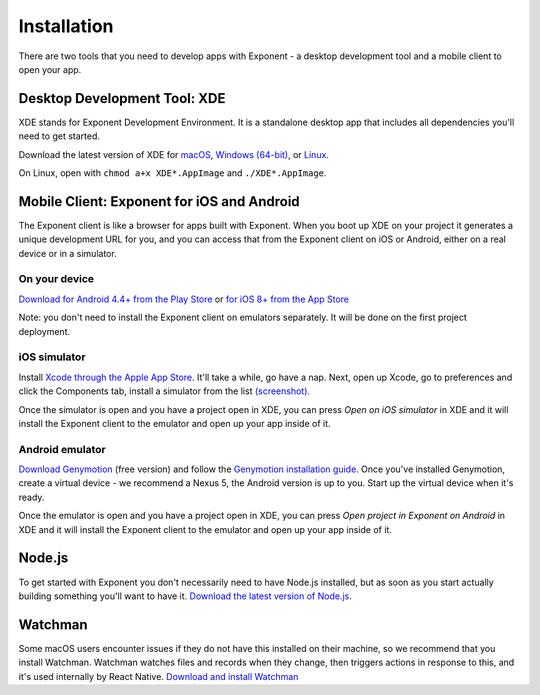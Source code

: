 .. _installation:

Installation
============

There are two tools that you need to develop apps with Exponent - a
desktop development tool and a mobile client to open your app.

Desktop Development Tool: XDE
-----------------------------

XDE stands for Exponent Development Environment. It is a standalone
desktop app that includes all dependencies you'll need to get started.

Download the latest version of XDE for `macOS <https://xde-updates.exponentjs.com/download/mac>`_, `Windows (64-bit) <https://xde-updates.exponentjs.com/download/win32>`_, or `Linux <https://xde-updates.exponentjs.com/download/linux>`_.

On Linux, open with ``chmod a+x XDE*.AppImage`` and ``./XDE*.AppImage``.

Mobile Client: Exponent for iOS and Android
--------------------------------------------

The Exponent client is like a browser for apps built with Exponent. When
you boot up XDE on your project it generates a unique development URL
for you, and you can access that from the Exponent client on iOS or
Android, either on a real device or in a simulator.

On your device
^^^^^^^^^^^^^^

`Download for Android 4.4+ from the Play Store <https://play.google.com/store/apps/details?id=host.exp.exponent>`_ or `for iOS 8+ from the App Store <https://itunes.com/apps/exponent>`_

Note: you don't need to install the Exponent client on emulators separately. It will be done on the first project deployment.

iOS simulator
^^^^^^^^^^^^^

Install `Xcode through the Apple App Store <https://itunes.apple.com/app/xcode/id497799835>`_. It'll take a while, go have a nap. Next, open up Xcode, go to preferences and click the Components tab, install a simulator from the list `(screenshot). </_static/img/xcode-simulator.png>`_

Once the simulator is open and you have a project open in XDE, you can press *Open on iOS simulator* in XDE and it will install the Exponent client to the emulator and open up your app inside of it.

Android emulator
^^^^^^^^^^^^^^^^

`Download Genymotion <https://www.genymotion.com/fun-zone/>`_ (free version) and follow the `Genymotion installation guide <https://docs.genymotion.com/Content/01_Get_Started/Installation.htm>`_. Once you've installed Genymotion, create a virtual device - we recommend a Nexus 5, the Android version is up to you. Start up the virtual device when it's ready.

Once the emulator is open and you have a project open in XDE, you can press *Open project in Exponent on Android* in XDE and it will install the Exponent client to the emulator and open up your app inside of it.


Node.js
--------

To get started with Exponent you don't necessarily need to have Node.js
installed, but as soon as you start actually building something you'll want to
have it. `Download the latest version of Node.js <https://nodejs.org/en/>`_.

Watchman
--------

Some macOS users encounter issues if they do not have this installed on their machine,
so we recommend that you install Watchman. Watchman watches files and records
when they change, then triggers actions in response to this, and it's used
internally by React Native. `Download and install Watchman <https://facebook.github.io/watchman/docs/install.html>`_
